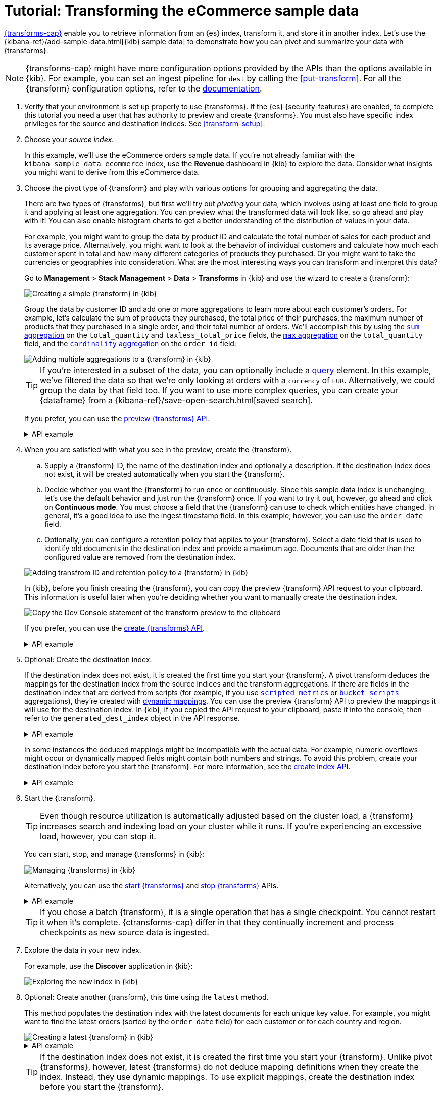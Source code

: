 [role="xpack"]
[[ecommerce-transforms]]
= Tutorial: Transforming the eCommerce sample data

<<transforms,{transforms-cap}>> enable you to retrieve information
from an {es} index, transform it, and store it in another index. Let's use the
{kibana-ref}/add-sample-data.html[{kib} sample data] to demonstrate how you can
pivot and summarize your data with {transforms}.

NOTE: {transforms-cap} might have more configuration options provided by the 
APIs than the options available in {kib}. For example, you can set an ingest 
pipeline for `dest` by calling the <<put-transform>>. For all the {transform} 
configuration options, refer to the <<transform-apis,documentation>>.

. Verify that your environment is set up properly to use {transforms}. If the
{es} {security-features} are enabled, to complete this tutorial you need a user
that has authority to preview and create {transforms}. You must also have
specific index privileges for the source and destination indices. See
<<transform-setup>>.

. Choose your _source index_.
+
--
In this example, we'll use the eCommerce orders sample data. If you're not
already familiar with the `kibana_sample_data_ecommerce` index, use the
*Revenue* dashboard in {kib} to explore the data. Consider what insights you
might want to derive from this eCommerce data.
--

. Choose the pivot type of {transform} and play with various options for
grouping and aggregating the data.
+
--
There are two types of {transforms}, but first we'll try out _pivoting_ your
data, which involves using at least one field to group it and applying at least
one aggregation. You can preview what the transformed data will look
like, so go ahead and play with it! You can also enable histogram charts to get
a better understanding of the distribution of values in your data.

For example, you might want to group the data by product ID and calculate the
total number of sales for each product and its average price. Alternatively, you
might want to look at the behavior of individual customers and calculate how
much each customer spent in total and how many different categories of products
they purchased. Or you might want to take the currencies or geographies into
consideration. What are the most interesting ways you can transform and
interpret this data?

Go to *Management* > *Stack Management* > *Data* > *Transforms* in {kib} and use
the wizard to create a {transform}:

[role="screenshot"]
image::images/ecommerce-pivot1.png["Creating a simple {transform} in {kib}"]

Group the data by customer ID and add one or more aggregations to learn more
about each customer's orders. For example, let's calculate the sum of products
they purchased, the total price of their purchases, the maximum number of
products that they purchased in a single order, and their total number of orders. We'll accomplish this by using the
<<search-aggregations-metrics-sum-aggregation,`sum` aggregation>> on the
`total_quantity` and `taxless_total_price` fields, the
<<search-aggregations-metrics-max-aggregation,`max` aggregation>> on the
`total_quantity` field, and the
<<search-aggregations-metrics-cardinality-aggregation,`cardinality` aggregation>>
on the `order_id` field:

[role="screenshot"]
image::images/ecommerce-pivot2.png["Adding multiple aggregations to a {transform} in {kib}"]

TIP: If you're interested in a subset of the data, you can optionally include a
<<request-body-search-query,query>> element. In this
example, we've filtered the data so that we're only looking at orders with a
`currency` of `EUR`. Alternatively, we could group the data by that field too.
If you want to use more complex queries, you can create your {dataframe} from a
{kibana-ref}/save-open-search.html[saved search].

If you prefer, you can use the
<<preview-transform,preview {transforms} API>>.

.API example
[%collapsible]
====
[source,console]
--------------------------------------------------
POST _transform/_preview
{
  "source": {
    "index": "kibana_sample_data_ecommerce",
    "query": {
      "bool": {
        "filter": {
          "term": {"currency": "EUR"}
        }
      }
    }
  },
  "pivot": {
    "group_by": {
      "customer_id": {
        "terms": {
          "field": "customer_id"
        }
      }
    },
    "aggregations": {
      "total_quantity.sum": {
        "sum": {
          "field": "total_quantity"
        }
      },
      "taxless_total_price.sum": {
        "sum": {
          "field": "taxless_total_price"
        }
      },
      "total_quantity.max": {
        "max": {
          "field": "total_quantity"
        }
      },
      "order_id.cardinality": {
        "cardinality": {
          "field": "order_id"
        }
      }
    }
  }
}
--------------------------------------------------
// TEST[skip:set up sample data]
====
--

. When you are satisfied with what you see in the preview, create the
{transform}.
+
--
.. Supply a {transform} ID, the name of the destination index and optionally a
description. If the destination index does not exist, it will be created
automatically when you start the {transform}.

.. Decide whether you want the {transform} to run once or continuously. Since 
this sample data index is unchanging, let's use the default behavior and just 
run the {transform} once. If you want to try it out, however, go ahead and click 
on *Continuous mode*. You must choose a field that the {transform} can use to 
check which entities have changed. In general, it's a good idea to use the 
ingest timestamp field. In this example, however, you can use the `order_date` 
field.

.. Optionally, you can configure a retention policy that applies to your 
{transform}. Select a date field that is used to identify old documents 
in the destination index and provide a maximum age. Documents that are older 
than the configured value are removed from the destination index.

[role="screenshot"]
image::images/ecommerce-pivot3.png["Adding transfrom ID and retention policy to a {transform} in {kib}"]

In {kib}, before you finish creating the {transform}, you can copy the preview 
{transform} API request to your clipboard. This information is useful later when 
you're deciding whether you want to manually create the destination index.

[role="screenshot"]
image::images/ecommerce-pivot4.png["Copy the Dev Console statement of the transform preview to the clipboard"]

If you prefer, you can use the
<<put-transform,create {transforms} API>>.

.API example
[%collapsible]
====
[source,console]
--------------------------------------------------
PUT _transform/ecommerce-customer-transform
{
  "source": {
    "index": [
      "kibana_sample_data_ecommerce"
    ],
    "query": {
      "bool": {
        "filter": {
          "term": {
            "currency": "EUR"
          }
        }
      }
    }
  },
  "pivot": {
    "group_by": {
      "customer_id": {
        "terms": {
          "field": "customer_id"
        }
      }
    },
    "aggregations": {
      "total_quantity.sum": {
        "sum": {
          "field": "total_quantity"
        }
      },
      "taxless_total_price.sum": {
        "sum": {
          "field": "taxless_total_price"
        }
      },
      "total_quantity.max": {
        "max": {
          "field": "total_quantity"
        }
      },
      "order_id.cardinality": {
        "cardinality": {
          "field": "order_id"
        }
      }
    }
  },
  "dest": {
    "index": "ecommerce-customers"
  },
  "retention_policy": {
    "time": {
      "field": "order_date",
      "max_age": "60d"
    }
  }  
}
--------------------------------------------------
// TEST[skip:setup kibana sample data]
====
--

. Optional: Create the destination index.
+
--
If the destination index does not exist, it is created the first time you start
your {transform}. A pivot transform deduces the mappings for the destination
index from the source indices and the transform aggregations. If there are
fields in the destination index that are derived from scripts (for example, 
if you use
<<search-aggregations-metrics-scripted-metric-aggregation,`scripted_metrics`>>
or <<search-aggregations-pipeline-bucket-script-aggregation,`bucket_scripts`>>
aggregations), they're created with <<dynamic-mapping,dynamic mappings>>. You
can use the preview {transform} API to preview the mappings it will use for the
destination index. In {kib}, if you copied the API request to your 
clipboard, paste it into the console, then refer to the `generated_dest_index` 
object in the API response.

.API example
[%collapsible]
====

[source,console-result]
--------------------------------------------------
{
  "preview" : [
    {
      "total_quantity" : {
        "max" : 2,
        "sum" : 118.0
      },
      "taxless_total_price" : {
        "sum" : 3946.9765625
      },
      "customer_id" : "10",
      "order_id" : {
        "cardinality" : 59
      }
    },
    ...
  ],
  "generated_dest_index" : {
    "mappings" : {
      "_meta" : {
        "_transform" : {
          "transform" : "transform-preview",
          "version" : {
            "created" : "8.0.0"
          },
          "creation_date_in_millis" : 1621991264061
        },
        "created_by" : "transform"
      },
      "properties" : {
        "total_quantity.sum" : {
          "type" : "double"
        },
        "total_quantity" : {
          "type" : "object"
        },
        "taxless_total_price" : {
          "type" : "object"
        },
        "taxless_total_price.sum" : {
          "type" : "double"
        },
        "order_id.cardinality" : {
          "type" : "long"
        },
        "customer_id" : {
          "type" : "keyword"
        },
        "total_quantity.max" : {
          "type" : "integer"
        },
        "order_id" : {
          "type" : "object"
        }
      }
    },
    "settings" : {
      "index" : {
        "number_of_shards" : "1",
        "auto_expand_replicas" : "0-1"
      }
    },
    "aliases" : { }
  }
}
--------------------------------------------------
// TESTRESPONSE[skip:needs sample data]
====

In some instances the deduced mappings might be incompatible with the actual
data. For example, numeric overflows might occur or dynamically mapped fields
might contain both numbers and strings. To avoid this problem, create your
destination index before you start the {transform}. For more information, see
the <<indices-create-index,create index API>>.

.API example
[%collapsible]
====
You can use the information from the {transform} preview to create the
destination index. For example:

[source,console]
--------------------------------------------------
PUT /ecommerce-customers
{
  "mappings": {
    "properties": {
      "total_quantity.sum" : {
        "type" : "double"
      },
      "total_quantity" : {
        "type" : "object"
      },
      "taxless_total_price" : {
        "type" : "object"
      },
      "taxless_total_price.sum" : {
        "type" : "double"
      },
      "order_id.cardinality" : {
        "type" : "long"
      },
      "customer_id" : {
        "type" : "keyword"
      },
      "total_quantity.max" : {
        "type" : "integer"
      },
      "order_id" : {
        "type" : "object"
      }
    }
  }
}
--------------------------------------------------
// TEST
====
--

. Start the {transform}.
+
--

TIP: Even though resource utilization is automatically adjusted based on the
cluster load, a {transform} increases search and indexing load on your
cluster while it runs. If you're experiencing an excessive load, however, you
can stop it.

You can start, stop, and manage {transforms} in {kib}:

[role="screenshot"]
image::images/manage-transforms.png["Managing {transforms} in {kib}"]

Alternatively, you can use the
<<start-transform,start {transforms}>> and
<<stop-transform,stop {transforms}>> APIs.

.API example
[%collapsible]
====
[source,console]
--------------------------------------------------
POST _transform/ecommerce-customer-transform/_start
--------------------------------------------------
// TEST[skip:setup kibana sample data]
====

TIP: If you chose a batch {transform}, it is a single operation that has a
single checkpoint. You cannot restart it when it's complete. {ctransforms-cap}
differ in that they continually increment and process checkpoints as new source
data is ingested.

--

. Explore the data in your new index.
+
--
For example, use the *Discover* application in {kib}:

[role="screenshot"]
image::images/ecommerce-results.png["Exploring the new index in {kib}"]

--

. Optional: Create another {transform}, this time using the `latest` method.
+
--

This method populates the destination index with the latest documents for each
unique key value. For example, you might want to find the latest orders (sorted
by the `order_date` field) for each customer or for each country and region.

[role="screenshot"]
image::images/ecommerce-latest1.png["Creating a latest {transform} in {kib}"]

.API example
[%collapsible]
====
[source,console]
--------------------------------------------------
POST _transform/_preview
{
  "source": {
    "index": "kibana_sample_data_ecommerce",
    "query": {
      "bool": {
        "filter": {
          "term": {"currency": "EUR"}
        }
      }
    }
  },
  "latest": {
    "unique_key": ["geoip.country_iso_code", "geoip.region_name"],
    "sort": "order_date"
  }
}
--------------------------------------------------
// TEST[skip:set up sample data]
====

TIP: If the destination index does not exist, it is created the first time you 
start your {transform}. Unlike pivot {transforms}, however, latest {transforms} 
do not deduce mapping definitions when they create the index. Instead, they use 
dynamic mappings. To use explicit mappings, create the destination index 
before you start the {transform}.

--

. If you do not want to keep a {transform}, you can delete it in
{kib} or use the <<delete-transform,delete {transform} API>>. By default, when
you delete a {transform}, its destination index and {kib} index patterns remain.

Now that you've created simple {transforms} for {kib} sample data, consider
possible use cases for your own data. For more ideas, see
<<transform-usage>> and <<transform-examples>>.
